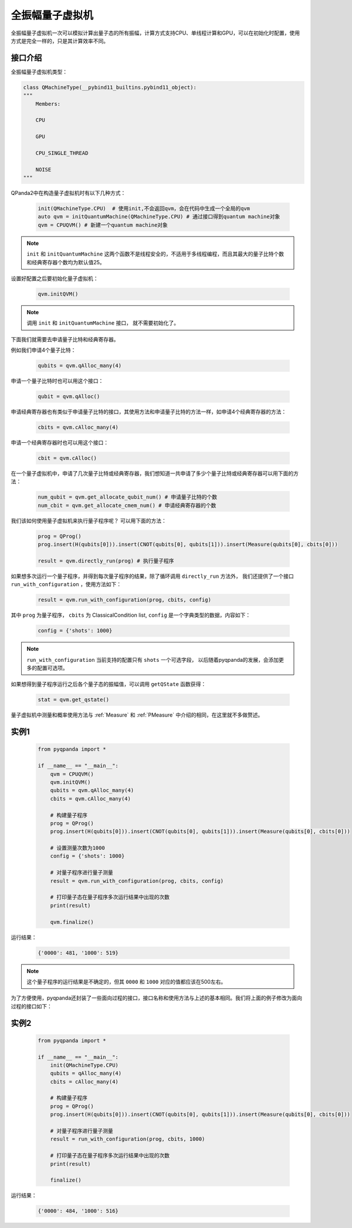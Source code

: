 .. _QuantumMachine:

全振幅量子虚拟机
====================

全振幅量子虚拟机一次可以模拟计算出量子态的所有振幅，计算方式支持CPU、单线程计算和GPU，可以在初始化时配置，使用方式是完全一样的，只是其计算效率不同。

接口介绍
----------------

全振幅量子虚拟机类型：

.. code-block:: python

    class QMachineType(__pybind11_builtins.pybind11_object):
    """
        Members:
        
        CPU
        
        GPU
        
        CPU_SINGLE_THREAD
        
        NOISE
    """

QPanda2中在构造量子虚拟机时有以下几种方式：

    .. code-block:: python

        init(QMachineType.CPU)  # 使用init,不会返回qvm，会在代码中生成一个全局的qvm
        auto qvm = initQuantumMachine(QMachineType.CPU) # 通过接口得到quantum machine对象
        qvm = CPUQVM() # 新建一个quantum machine对象

.. note:: ``init`` 和 ``initQuantumMachine`` 这两个函数不是线程安全的，不适用于多线程编程，而且其最大的量子比特个数和经典寄存器个数均为默认值25。

设置好配置之后要初始化量子虚拟机：

    .. code-block:: python

        qvm.initQVM()

.. note:: 调用 ``init`` 和 ``initQuantumMachine`` 接口， 就不需要初始化了。

下面我们就需要去申请量子比特和经典寄存器。

例如我们申请4个量子比特：

    .. code-block:: python

        qubits = qvm.qAlloc_many(4)

申请一个量子比特时也可以用这个接口：

    .. code-block:: python

        qubit = qvm.qAlloc()

申请经典寄存器也有类似于申请量子比特的接口，其使用方法和申请量子比特的方法一样，如申请4个经典寄存器的方法：

    .. code-block:: python

        cbits = qvm.cAlloc_many(4)

申请一个经典寄存器时也可以用这个接口：

    .. code-block:: python

        cbit = qvm.cAlloc()


在一个量子虚拟机中，申请了几次量子比特或经典寄存器，我们想知道一共申请了多少个量子比特或经典寄存器可以用下面的方法：

    .. code-block:: python

        num_qubit = qvm.get_allocate_qubit_num() # 申请量子比特的个数
        num_cbit = qvm.get_allocate_cmem_num() # 申请经典寄存器的个数

我们该如何使用量子虚拟机来执行量子程序呢？ 可以用下面的方法：

    .. code-block:: python

        prog = QProg()
        prog.insert(H(qubits[0])).insert(CNOT(qubits[0], qubits[1])).insert(Measure(qubits[0], cbits[0]))
        
        result = qvm.directly_run(prog) # 执行量子程序

如果想多次运行一个量子程序，并得到每次量子程序的结果，除了循环调用 ``directly_run`` 方法外， 我们还提供了一个接口 ``run_with_configuration`` ，使用方法如下：

    .. code-block:: python

        result = qvm.run_with_configuration(prog, cbits, config)

其中 ``prog`` 为量子程序， ``cbits`` 为 ClassicalCondition list, ``config`` 是一个字典类型的数据，内容如下：

    .. code-block:: python

        config = {'shots': 1000}

.. note:: ``run_with_configuration`` 当前支持的配置只有 ``shots`` 一个可选字段， 以后随着pyqpanda的发展，会添加更多的配置可选项。

如果想得到量子程序运行之后各个量子态的振幅值，可以调用 ``getQState`` 函数获得：

    .. code-block:: python

        stat = qvm.get_qstate()

量子虚拟机中测量和概率使用方法与 :ref:`Measure` 和 :ref:`PMeasure` 中介绍的相同，在这里就不多做赘述。

实例1
-----------------

    .. code-block:: python

        from pyqpanda import *

        if __name__ == "__main__":
            qvm = CPUQVM()
            qvm.initQVM()
            qubits = qvm.qAlloc_many(4)
            cbits = qvm.cAlloc_many(4)

            # 构建量子程序
            prog = QProg()
            prog.insert(H(qubits[0])).insert(CNOT(qubits[0], qubits[1])).insert(Measure(qubits[0], cbits[0]))
            
            # 设置测量次数为1000
            config = {'shots': 1000}

            # 对量子程序进行量子测量
            result = qvm.run_with_configuration(prog, cbits, config)
            
            # 打印量子态在量子程序多次运行结果中出现的次数
            print(result)

            qvm.finalize()


运行结果：

    .. code-block:: python

        {'0000': 481, '1000': 519}

.. note:: 这个量子程序的运行结果是不确定的，但其 ``0000`` 和 ``1000`` 对应的值都应该在500左右。

为了方便使用，pyqpanda还封装了一些面向过程的接口，接口名称和使用方法与上述的基本相同。我们将上面的例子修改为面向过程的接口如下：

实例2
------------------

    .. code-block:: python

        from pyqpanda import *

        if __name__ == "__main__":
            init(QMachineType.CPU)
            qubits = qAlloc_many(4)
            cbits = cAlloc_many(4)

            # 构建量子程序
            prog = QProg()
            prog.insert(H(qubits[0])).insert(CNOT(qubits[0], qubits[1])).insert(Measure(qubits[0], cbits[0]))
            
            # 对量子程序进行量子测量
            result = run_with_configuration(prog, cbits, 1000)
            
            # 打印量子态在量子程序多次运行结果中出现的次数
            print(result)

            finalize()


运行结果：

    .. code-block:: python

        {'0000': 484, '1000': 516}
